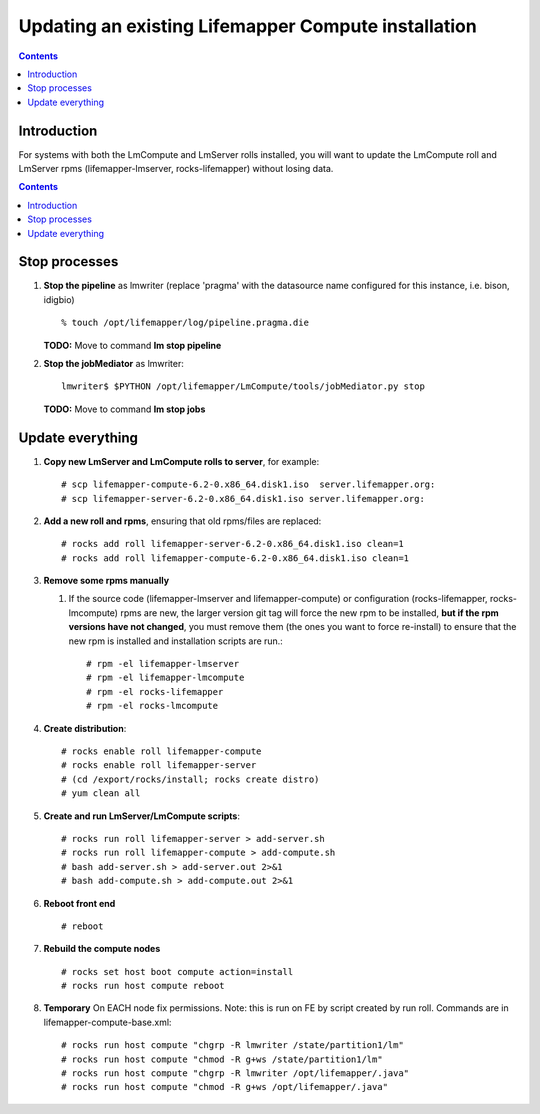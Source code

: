 
.. hightlight:: rest

Updating an existing Lifemapper Compute installation
====================================================
.. contents::  

Introduction
------------
For systems with both the LmCompute and LmServer rolls installed, you will want 
to update the LmCompute roll and LmServer rpms (lifemapper-lmserver, rocks-lifemapper) 
without losing data.

.. contents::  

Stop processes
--------------

#. **Stop the pipeline** as lmwriter (replace 'pragma' with the datasource name 
   configured for this instance, i.e. bison, idigbio) ::    

     % touch /opt/lifemapper/log/pipeline.pragma.die

   **TODO:** Move to command **lm stop pipeline** 
     
#. **Stop the jobMediator** as lmwriter::

     lmwriter$ $PYTHON /opt/lifemapper/LmCompute/tools/jobMediator.py stop

   **TODO:** Move to command **lm stop jobs** 

Update everything
-----------------

#. **Copy new LmServer and LmCompute rolls to server**, for example::

   # scp lifemapper-compute-6.2-0.x86_64.disk1.iso  server.lifemapper.org:
   # scp lifemapper-server-6.2-0.x86_64.disk1.iso server.lifemapper.org:

#. **Add a new roll and rpms**, ensuring that old rpms/files are replaced::

   # rocks add roll lifemapper-server-6.2-0.x86_64.disk1.iso clean=1
   # rocks add roll lifemapper-compute-6.2-0.x86_64.disk1.iso clean=1
   
#. **Remove some rpms manually** 
   
   #. If the source code (lifemapper-lmserver and lifemapper-compute) or 
      configuration (rocks-lifemapper, rocks-lmcompute) rpms are new, 
      the larger version git tag will force the new rpm to be installed, 
      **but if the rpm versions have not changed**, you must remove them (the
      ones you want to force re-install) to ensure that the new rpm is installed 
      and installation scripts are run.::  

      # rpm -el lifemapper-lmserver
      # rpm -el lifemapper-lmcompute
      # rpm -el rocks-lifemapper
      # rpm -el rocks-lmcompute

#. **Create distribution**::

   # rocks enable roll lifemapper-compute
   # rocks enable roll lifemapper-server
   # (cd /export/rocks/install; rocks create distro)
   # yum clean all

#. **Create and run LmServer/LmCompute scripts**::

   # rocks run roll lifemapper-server > add-server.sh 
   # rocks run roll lifemapper-compute > add-compute.sh 
   # bash add-server.sh > add-server.out 2>&1
   # bash add-compute.sh > add-compute.out 2>&1
    
#. **Reboot front end** ::  

   # reboot
   
#. **Rebuild the compute nodes** ::  

   # rocks set host boot compute action=install
   # rocks run host compute reboot 

#. **Temporary** On EACH node fix permissions.  Note: this is run on FE by 
   script created by run roll. Commands are in lifemapper-compute-base.xml::

   # rocks run host compute "chgrp -R lmwriter /state/partition1/lm"
   # rocks run host compute "chmod -R g+ws /state/partition1/lm"
   # rocks run host compute "chgrp -R lmwriter /opt/lifemapper/.java"
   # rocks run host compute "chmod -R g+ws /opt/lifemapper/.java"



